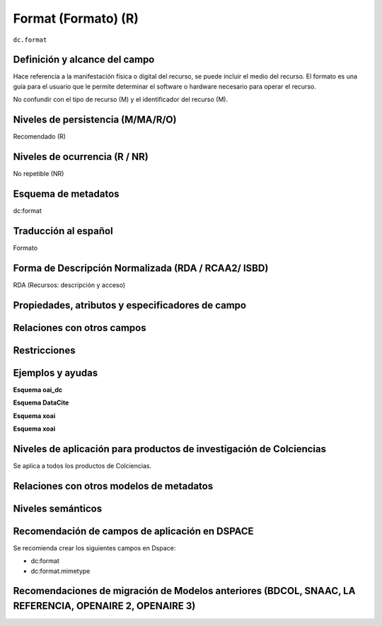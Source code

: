 .. _dc.format:

Format (Formato) (R)
====================

``dc.format``

Definición y alcance del campo
------------------------------
Hace referencia a la manifestación física o digital del recurso, se puede incluir el medio del recurso. El formato es una guía para el usuario que le permite determinar el software o hardware necesario para operar el recurso. 

No confundir con el tipo de recurso (M) y el identificador del recurso (M).

Niveles de persistencia (M/MA/R/O)
-----------------------------------
Recomendado (R)

Niveles de ocurrencia (R / NR)
------------------------------
No repetible (NR)

Esquema de metadatos
--------------------
dc:format

Traducción al español
---------------------
Formato

Forma de Descripción Normalizada (RDA / RCAA2/ ISBD)
----------------------------------------------------
RDA (Recursos: descripción y acceso)

Propiedades, atributos y especificadores de campo
-------------------------------------------------

Relaciones con otros campos
---------------------------

Restricciones
-------------

Ejemplos y ayudas
------------------

**Esquema oai_dc**

.. code-block:: xml
   :linenos:

   <dc.format>video/quicktime</dc.format>
   <dc.format>application/pdf</dc.format>
   <dc.format>application/xml</dc.format>
   <dc.format>application/xhtml+xml</dc.format>
   <dc.format>application/html</dc.format>
   <dc.format>application/vnd.oasis.opendocument.text</dc.format>

**Esquema DataCite**

.. code-block:: xml
   :linenos:

**Esquema xoai**

.. code-block:: xml
   :linenos:

**Esquema xoai**

.. code-block:: xml
   :linenos:


Niveles de aplicación para productos de investigación de Colciencias
--------------------------------------------------------------------
Se aplica a todos los productos de Colciencias. 

Relaciones con otros modelos de metadatos
-----------------------------------------

Niveles semánticos
------------------

Recomendación de campos de aplicación en DSPACE
-----------------------------------------------

Se recomienda crear los siguientes campos en Dspace:

- dc:format
- dc:format.mimetype


Recomendaciones de migración de Modelos anteriores (BDCOL, SNAAC, LA REFERENCIA, OPENAIRE 2, OPENAIRE 3)
--------------------------------------------------------------------------------------------------------
